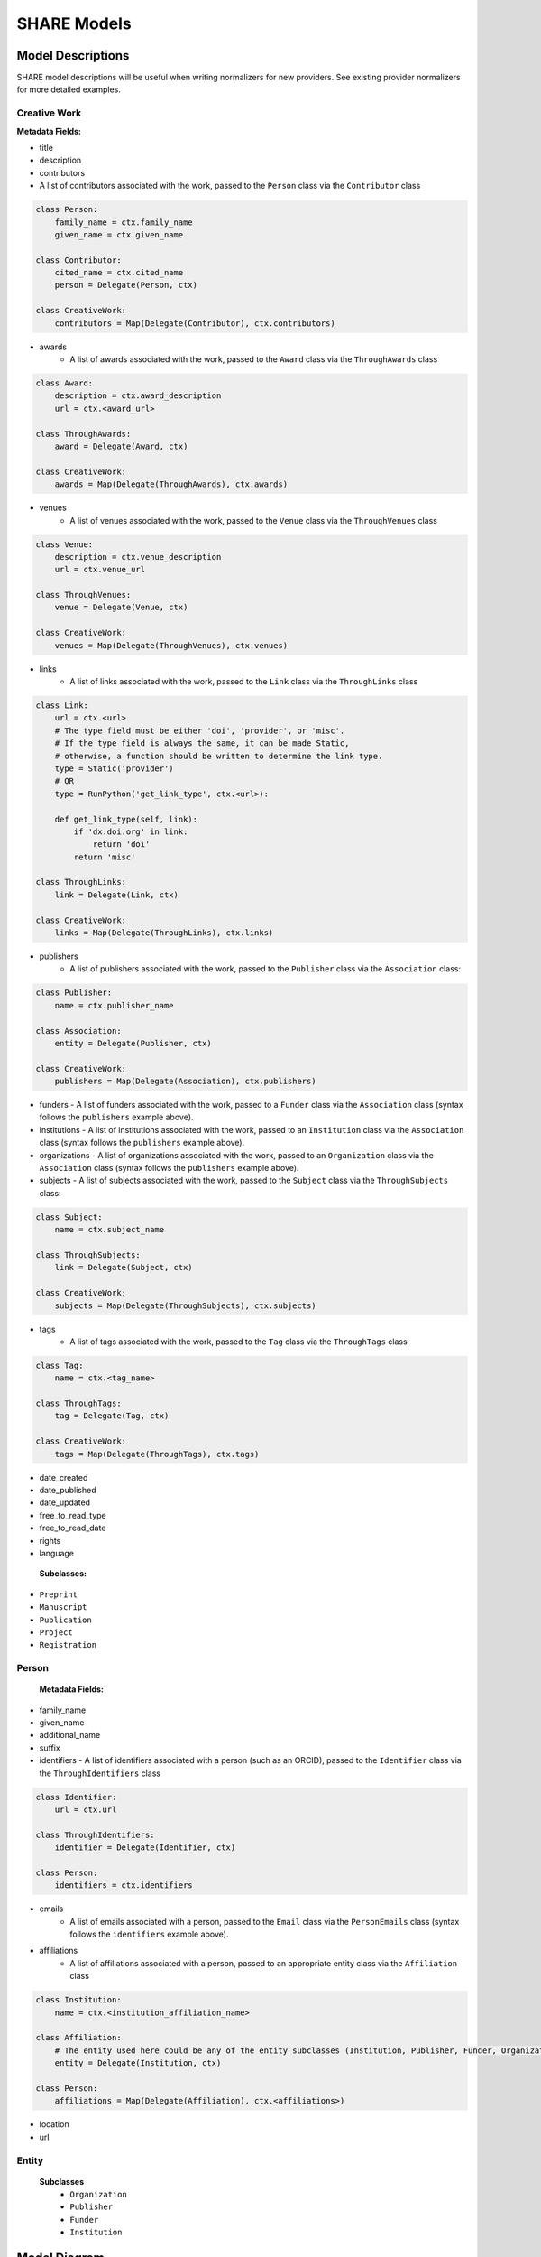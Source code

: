 .. _share-models:

SHARE Models
============

Model Descriptions
------------------

SHARE model descriptions will be useful when writing normalizers for new providers.
See existing provider normalizers for more detailed examples.

.. _creative-work:

Creative Work
"""""""""""""

**Metadata Fields:**

- title
- description
- contributors
- A list of contributors associated with the work, passed to the ``Person`` class via the ``Contributor`` class

.. code-block:: python

    class Person:
        family_name = ctx.family_name
        given_name = ctx.given_name

    class Contributor:
        cited_name = ctx.cited_name
        person = Delegate(Person, ctx)

    class CreativeWork:
        contributors = Map(Delegate(Contributor), ctx.contributors)

- awards
    - A list of awards associated with the work, passed to the ``Award`` class via the ``ThroughAwards`` class

.. code-block:: python

    class Award:
        description = ctx.award_description
        url = ctx.<award_url>

    class ThroughAwards:
        award = Delegate(Award, ctx)

    class CreativeWork:
        awards = Map(Delegate(ThroughAwards), ctx.awards)

- venues
   - A list of venues associated with the work, passed to the ``Venue`` class via the ``ThroughVenues`` class

.. code-block:: python

    class Venue:
        description = ctx.venue_description
        url = ctx.venue_url

    class ThroughVenues:
        venue = Delegate(Venue, ctx)

    class CreativeWork:
        venues = Map(Delegate(ThroughVenues), ctx.venues)

- links
   - A list of links associated with the work, passed to the ``Link`` class via the ``ThroughLinks`` class


.. code-block:: python

    class Link:
        url = ctx.<url>
        # The type field must be either 'doi', 'provider', or 'misc'.
        # If the type field is always the same, it can be made Static,
        # otherwise, a function should be written to determine the link type.
        type = Static('provider')
        # OR
        type = RunPython('get_link_type', ctx.<url>):

        def get_link_type(self, link):
            if 'dx.doi.org' in link:
                return 'doi'
            return 'misc'

    class ThroughLinks:
        link = Delegate(Link, ctx)

    class CreativeWork:
        links = Map(Delegate(ThroughLinks), ctx.links)

- publishers
   - A list of publishers associated with the work, passed to the ``Publisher`` class via the ``Association`` class:

.. code-block:: python

    class Publisher:
        name = ctx.publisher_name

    class Association:
        entity = Delegate(Publisher, ctx)

    class CreativeWork:
        publishers = Map(Delegate(Association), ctx.publishers)

- funders
  - A list of funders associated with the work, passed to a ``Funder`` class via the ``Association`` class (syntax follows the ``publishers`` example above).
- institutions
  - A list of institutions associated with the work, passed to an ``Institution`` class via the ``Association`` class (syntax follows the ``publishers`` example above).
- organizations
  - A list of organizations associated with the work, passed to an ``Organization`` class via the ``Association`` class (syntax follows the ``publishers`` example above).
- subjects
  - A list of subjects associated with the work, passed to the ``Subject`` class via the ``ThroughSubjects`` class:

.. code-block:: python

    class Subject:
        name = ctx.subject_name

    class ThroughSubjects:
        link = Delegate(Subject, ctx)

    class CreativeWork:
        subjects = Map(Delegate(ThroughSubjects), ctx.subjects)

- tags
   - A list of tags associated with the work, passed to the ``Tag`` class via the ``ThroughTags`` class

.. code-block:: python

    class Tag:
        name = ctx.<tag_name>

    class ThroughTags:
        tag = Delegate(Tag, ctx)

    class CreativeWork:
        tags = Map(Delegate(ThroughTags), ctx.tags)

- date_created
- date_published
- date_updated
- free_to_read_type
- free_to_read_date
- rights
- language

 **Subclasses:**

- ``Preprint``
- ``Manuscript``
- ``Publication``
- ``Project``
- ``Registration``


Person
""""""

 **Metadata Fields:**

- family_name
- given_name
- additional_name
- suffix
- identifiers
  - A list of identifiers associated with a person (such as an ORCID), passed to the ``Identifier`` class via the ``ThroughIdentifiers`` class

.. code-block:: python

    class Identifier:
        url = ctx.url

    class ThroughIdentifiers:
        identifier = Delegate(Identifier, ctx)

    class Person:
        identifiers = ctx.identifiers

- emails
    - A list of emails associated with a person, passed to the ``Email`` class via the ``PersonEmails`` class (syntax follows the ``identifiers`` example above).
- affiliations
    - A list of affiliations associated with a person, passed to an appropriate entity class via the ``Affiliation`` class

.. code-block:: python

    class Institution:
        name = ctx.<institution_affiliation_name>

    class Affiliation:
        # The entity used here could be any of the entity subclasses (Institution, Publisher, Funder, Organization).
        entity = Delegate(Institution, ctx)

    class Person:
        affiliations = Map(Delegate(Affiliation), ctx.<affiliations>)

- location
- url

Entity
""""""

 **Subclasses**
  - ``Organization``
  - ``Publisher``
  - ``Funder``
  - ``Institution``

Model Diagram
-------------
.. image:: _static/share_vertical_models.png


